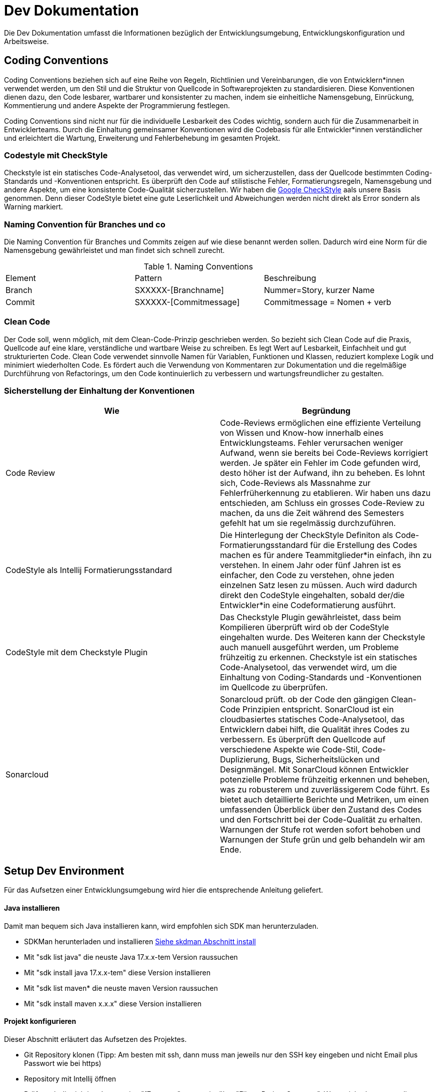 = Dev Dokumentation

Die Dev Dokumentation umfasst die Informationen bezüglich der Entwicklungsumgebung, Entwicklungskonfiguration und Arbeitsweise.

== Coding Conventions
Coding Conventions beziehen sich auf eine Reihe von Regeln, Richtlinien und Vereinbarungen, die von Entwicklern*innen verwendet werden, um den Stil und die Struktur von Quellcode in Softwareprojekten zu standardisieren. Diese Konventionen dienen dazu, den Code lesbarer, wartbarer und konsistenter zu machen, indem sie einheitliche Namensgebung, Einrückung, Kommentierung und andere Aspekte der Programmierung festlegen.

Coding Conventions sind nicht nur für die individuelle Lesbarkeit des Codes wichtig, sondern auch für die Zusammenarbeit in Entwicklerteams. Durch die Einhaltung gemeinsamer Konventionen wird die Codebasis für alle Entwickler*innen verständlicher und erleichtert die Wartung, Erweiterung und Fehlerbehebung im gesamten Projekt.

=== Codestyle mit CheckStyle
Checkstyle ist ein statisches Code-Analysetool, das verwendet wird, um sicherzustellen, dass der Quellcode bestimmten Coding-Standards und -Konventionen entspricht. Es überprüft den Code auf stilistische Fehler, Formatierungsregeln, Namensgebung und andere Aspekte, um eine konsistente Code-Qualität sicherzustellen. Wir haben die https://github.com/checkstyle/checkstyle/blob/master/src/main/resources/google_checks.xml[Google CheckStyle] aals unsere Basis genommen. Denn dieser CodeStyle bietet eine gute Leserlichkeit und Abweichungen werden nicht direkt als Error sondern als Warning markiert.

=== Naming Convention für Branches und co
Die Naming Convention für Branches und Commits zeigen auf wie diese benannt werden sollen. Dadurch wird eine Norm für die Namensgebung gewährleistet und man findet sich schnell zurecht.

.Naming Conventions
|===
|Element |Pattern | Beschreibung
|Branch | SXXXXX-[Branchname] |Nummer=Story, kurzer Name
|Commit | SXXXXX-[Commitmessage] |Commitmessage = Nomen + verb
|===

=== Clean Code
Der Code soll, wenn möglich, mit dem Clean-Code-Prinzip geschrieben werden. So bezieht sich Clean Code auf die Praxis, Quellcode auf eine klare, verständliche und wartbare Weise zu schreiben. Es legt Wert auf Lesbarkeit, Einfachheit und gut strukturierten Code. Clean Code verwendet sinnvolle Namen für Variablen, Funktionen und Klassen, reduziert komplexe Logik und minimiert wiederholten Code. Es fördert auch die Verwendung von Kommentaren zur Dokumentation und die regelmäßige Durchführung von Refactorings, um den Code kontinuierlich zu verbessern und wartungsfreundlicher zu gestalten.


=== Sicherstellung der Einhaltung der Konventionen

|===
|Wie | Begründung

|Code Review
|Code-Reviews ermöglichen eine effiziente Verteilung von Wissen und Know-how innerhalb eines Entwicklungsteams. Fehler verursachen weniger Aufwand, wenn sie bereits bei Code-Reviews korrigiert werden. Je später ein Fehler im Code gefunden wird, desto höher ist der Aufwand, ihn zu beheben. Es lohnt sich, Code-Reviews als Massnahme zur Fehlerfrüherkennung zu etablieren. Wir haben uns dazu entschieden, am Schluss ein grosses Code-Review zu machen, da uns die Zeit während des Semesters gefehlt hat um sie regelmässig durchzuführen.

|CodeStyle als Intellij Formatierungsstandard
| Die Hinterlegung der CheckStyle Definiton als Code-Formatierungsstandard für die Erstellung des Codes machen es für andere Teammitglieder*in einfach, ihn zu verstehen.
In einem Jahr oder fünf Jahren ist es einfacher, den Code zu verstehen, ohne jeden einzelnen Satz lesen zu müssen. Auch wird dadurch direkt den CodeStyle eingehalten, sobald der/die Entwickler*in eine Codeformatierung ausführt.

|CodeStyle mit dem Checkstyle Plugin
| Das Checkstyle Plugin gewährleistet, dass beim Kompilieren überprüft wird ob der CodeStyle eingehalten wurde. Des Weiteren kann der Checkstyle auch manuell ausgeführt werden, um Probleme frühzeitig zu erkennen. Checkstyle ist ein statisches Code-Analysetool, das verwendet wird, um die Einhaltung von Coding-Standards und -Konventionen im Quellcode zu überprüfen.

|Sonarcloud
| Sonarcloud prüft. ob der Code den gängigen Clean-Code Prinzipien entspricht. SonarCloud ist ein cloudbasiertes statisches Code-Analysetool, das Entwicklern dabei hilft, die Qualität ihres Codes zu verbessern. Es überprüft den Quellcode auf verschiedene Aspekte wie Code-Stil, Code-Duplizierung, Bugs, Sicherheitslücken und Designmängel. Mit SonarCloud können Entwickler potenzielle Probleme frühzeitig erkennen und beheben, was zu robusterem und zuverlässigerem Code führt. Es bietet auch detaillierte Berichte und Metriken, um einen umfassenden Überblick über den Zustand des Codes und den Fortschritt bei der Code-Qualität zu erhalten. Warnungen der Stufe rot werden sofort behoben und Warnungen der Stufe grün und gelb behandeln wir am Ende.

|===

== Setup Dev Environment
Für das Aufsetzen einer Entwicklungsumgebung wird hier die entsprechende Anleitung geliefert.

==== Java installieren
Damit man bequem sich Java installieren kann, wird empfohlen sich SDK man herunterzuladen.

* SDKMan herunterladen und installieren https://sdkman.io/install[Siehe skdman Abschnitt install]
* Mit "sdk list java" die neuste Java 17.x.x-tem Version raussuchen
* Mit "sdk install java 17.x.x-tem" diese Version installieren
* Mit "sdk list maven* die neuste maven Version raussuchen
* Mit "sdk install maven x.x.x"  diese Version installieren

==== Projekt konfigurieren
Dieser Abschnitt erläutert das Aufsetzen des Projektes.

* Git Repository klonen (Tipp: Am besten mit ssh, dann muss man jeweils nur den SSH key eingeben und nicht Email plus Passwort wie bei https)
* Repository mit Intellij öffnen
* Prüfen, ob die richtige Javaversion "17.x.x-tem" gesetzt ist über "File -> Project Structure". Wenn nicht dann muss diese angepasst werden!
* Das Projekt kompilieren Profile "Run Local" oder die Main Methode als Startpunkt setzen.

==== Plugins installieren und konfigurieren
Hier wird auf die benötigten Plugins und deren Konfiguration verwiesen.

* Folgende Plugins installieren: SonarLint, AsciiDoc und CheckStyle-IDEA über "IntelliJ -> Settings -> Plugins"
* SonarLint mit SonarQube verbinden, damit die richtige Konfiguration als Standard definiert ist über "Settings -> Tools -> SonarLint"
**  Neue Connection hinzufügen und Connection Type "Sonarcloud" auswählen
** Token eingeben (Ist auf Gitlab unter "Settings -> CI/CL Settings -> Variables -> SONAR_TOKEN" zu finden)
** Blackout auswählen
** Checkbox aktiviert behalten
** Im SonarLint Plugin das Settings Symbol anklicken
** "Bind to SonarQube" auswählen die zuvor erstellte Connection auswählen
** Projektkey ist "blackout_blackoutapplication" und bestätigen
* CheckStyle aufklappen und bei den Rules "Blackout" auswählen (Mehr Informationen zu CheckStyle])

== Arbeitsweise
Die Arbeitsweise erläutert, die anvisierte Vorgehensweise beim Umsetzen von Features. Dadurch kann der Einstieg für Anfänger einfacher gewährleistet werden, Streitigkeiten anhand eines Standards gelöst werden und für eine gute Struktur des Projektes hingearbeitet werden

==== Starten
* Branch erstellen für das Feature (Naming Convention berücksichtigen und den Branch "Main" als Basis für den Branch verwendet)
** Für Anfänger am besten im Gitlab
** Für Fortgeschrittene muss der locale Main mit pull aktualisiert werden, sonst ist er schon veraltet bevor man beginnt zu arbeiten
* Branch pullen oder für wenn er lokal erstellt worden ist pushen.

==== Umsetzen
* Immer regelmässig granulare Commits erstellen (Einzelne Aspekte commiten und nicht tausend Änderungen)

==== Abschliessen
* Auf Main wechseln und diesen mit einem Pull aktualisieren "git switch main, git pull main"
* Auf seinen Feature Branch wechseln und den Main reinmergen "git switch [Branchname], git merge main"
* Evtl. Mergekonflikt lösen, bei Unklarheiten lieber die Person fragen, welche die Änderung gemacht hat, die den Mergekonflikt verursacht. Damit können Fehler schon vorgebeugt werden, bei unvorsichtigen lösen von Mergekonflikten.
* Branch pushen
* Merge-Request erstellen
* Code-Review durchführen und Branch mergen

== Sonarcloud
Sonarcloud ist ein Tool für das Prüfen der Codequalität, mit sogenanten Qualitätsrichtlinien.
Die Qualitätsrichtlinien sind von Sonar standardmässig definiert und entsprechen den allgemeinen Best Practise bezüglich Clean-Code, vermeiden von Bugs und
Codestruktur. Natürlich können die Regeln angepasst werden, jedoch belassen wir sei bei den Best Practise.
Sonarcloud kann gratis benutzt werden, solange das Projekt öffentlich ist. Unser Projekt unterstützt die Analyse des Main Branches (longterm branch) und
den Featurebranches (shortterm branches). Longterm branches repräsentieren branches, welche lange bestehen aka main branches. Hier werden alle Probleme,
welche in der Analyse gefunden werden, hervorgehoben, der longterm branch wird nich mit anderen verglichen. Shorterm branches sind nur kurze Branches die zu einem kurzen Zeitpunkt bestehen, diese werden mit dem definierten longterm branch verglichen und so eingeführte Probleme hervorgehoben.
Pull request werden nicht untersützt.
Anbei ist der Link zu unserem Sonarcloud project
https://sonarcloud.io/summary/overall?id=blackout_blackoutapplication[Link zu Sonarcloud].

== Pipeline
Wir verwenden eine Pipeline, um unseren Build-Process zu automatisieren. Dies bietet uns die Möglichkeit, dass wir nach jedem push eine Qualitätskontrolle haben und uns manuelle Arbeit sparen.
Des Weiteren können wir so garantieren, dass die Qualitätskontrolle garantiert durchgeführt werden und nicht einfach manuell von einem Entwickler übersteuert werden kann.
Pipelines sind eine Anleitung, was für Kommandos und in welcher Reihenfolge ausgeführt werden. Sobald ein Schritt fehlschlägt, bricht die ganze Pipeline ab und wird auf failed gesetzt.
Unsere Schritte sind voneinander abhängig, da jeder vorherige Schritt zuerst ausgeführt werden muss, bevor der nächste in Anspruch genommen werden kann.
Daher können wir keine Schritte parallelisieren.
Wir haben unsere Pipeline folgendermassen aufgebaut:

(codestyle-check) -> (unit-test) -> (sonarcloud)

==== codestyle-check
Zuerst werden die codestyle-checks mit dem checkstyle plugin durcheführt.
Checkstyle ist ein Stylingdokument, welches verwendet wird um zu prüfen, ob der Code einem definierten Codestyle entspricht.
Wir haben den Google-Standart als basis genommen (Siehe Coding Convention]).

==== unit-test
Danach muss die Applikation im Schritt unit-test gebaut werden, damit dann die unit-test durchgeführt werden können.
Die unit-test testen einzelne Einheiten der Applikation und bieten so eine automatisierte Testingvariante, um Regressionen zu erkennen.

==== sonarcloud
Sobald die Applikation erfolgreich getestet wurde, wird der Schritt sonarcloud ausgeführt.
In diesem Schritt wird mit dem Sonarcloud Plugin die Analyse auf Sonarcloud angestossen.
Wir haben für unser Projekt dort eine Unterscheidung in Longterm und Shortterm branches eingebaut.
https://sonarcloud.io/summary/overall?id=blackout_blackoutapplication[Link zu Sonarcloud]

==== Pipeline-Datei
Die Pipeline-Datei ist auf dem https://gitlab.fhnw.ch/ip12-22vt/ip12-22vt_wechselspiel/blackoutapplication[GitLab] vorhanden.

..gitlab-ci.yml
[source,yaml]
----
# Neustes Mavenversion auf Java 17
image: maven:3.9.0-amazoncorretto-17

# Stages welche ausgeführt werden
stages:
  - code_style_check
  - unit_test
  - code_quality_analysis

# SONAR_TOKEN soll vertraulich behandelt werden (Es ist wie ein Passwort)
# Daher ist es eine protected variable, welche maskiert ist (Settings -> CI/CD Settings -> Variables "Ausklappen").
# Das heisst man muss das Token nie direkt reinschreiben, sonder kann die variable verwenden, diese Variable wird beim build ersetzt.
#  Weil sie auch maskiert ist, wir das Token nie im Log anzeigt, das trägt auch zur sicherheit bei.
variables:
  MAVEN_CLI_OPTS: >-
    -Dsonar.login=$SONAR_TOKEN
    -Dsonar.host.url=https://sonarcloud.io
    -Dsonar.organization=blackout
    -Dsonar.projectKey=blackout_blackoutapplication
  MAVEN_CLI_OPTS_FEATURE_BRANCH: >-
    -Dsonar.branch.name=$CI_COMMIT_BRANCH
    -Dsonar.branch.target=main

#Stage "code_style_check"
code_style_check:
    stage: code_style_check
    script:
      - mvn checkstyle:check

#Stage "unit_test"
unit_test:
    stage: unit_test
    script:
      - mvn test

#Stages "code_analysis"
code_quality_analysis_on_feature_branch:
    stage: code_quality_analysis
    except:
      - main
    script:
      - 'mvn verify sonar:sonar $MAVEN_CLI_OPTS $MAVEN_CLI_OPTS_FEATURE_BRANCH'

code_quality_analysis_on_main:
    stage: code_quality_analysis
    only:
      - main
    script:
      - 'mvn verify sonar:sonar $MAVEN_CLI_OPTS'
----

== Unittest Templates
Die Templates dient für das einfache Erstellen von Unittests.

.Unittest.java Template
[source,txt]
----
#if (${PACKAGE_NAME} && ${PACKAGE_NAME} != "")package ${PACKAGE_NAME};#end

import org.junit.jupiter.api.Test;

#parse("File Header.java")
public class ${NAME} {
}
----

== Manuelle Tests Template
Die Templates dient für das einfache Erstellen von manuellen Tests.

.Testcase.adoc Template
[source,txt]
----
=== ${TEST_NAME}

[%autowidth]
|===
|*Beschreibung*
|
|*Vorbedingung*
|
|*Testdaten*
|
|*Schritte*
|
|*Ergebnis*
|
|===
----

.Testrun.adoc Template
[source,txt]
----
== Testdurchlauf vom Test: ${TEST_NAME}

[%autowidth]
|===
|*Datum* | ${DAY}.${MONTH}.${YEAR}
|*Verantwortlich* | Andri Pieren
|===

/include::../04_testing/00_test_case/${FILE_NAME}.adoc[Testbeschreibung]

// TODO Status anpassen
=== Status -> Test has ❌/✅

Die Bestimmung des Bestanden / Nicht Bestanden-Status hängt davon ab, wie das erwartete Ergebnis und +
das tatsächliche Ergebnis miteinander verglichen werden.

*Gleiches Ergebnis* = Bestanden/Pass -> ✅
*Unterschiedliche Ergebnisse* = Fehlschlagen/Fail -> ❌

=== Eventuelle Bemerkungen
----